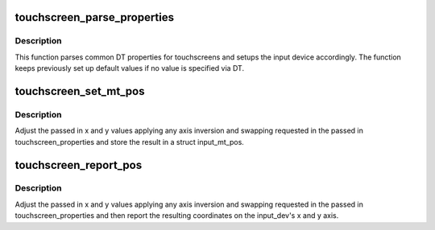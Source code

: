 .. -*- coding: utf-8; mode: rst -*-
.. src-file: drivers/input/touchscreen/of_touchscreen.c

.. _`touchscreen_parse_properties`:

touchscreen_parse_properties
============================

.. c:function:: void touchscreen_parse_properties(struct input_dev *input, bool multitouch, struct touchscreen_properties *prop)

    parse common touchscreen DT properties

    :param input:
        input device that should be parsed
    :type input: struct input_dev \*

    :param multitouch:
        specifies whether parsed properties should be applied to
        single-touch or multi-touch axes
    :type multitouch: bool

    :param prop:
        pointer to a struct touchscreen_properties into which to store
        axis swap and invert info for use with \ :c:func:`touchscreen_report_x_y`\ ;
        or \ ``NULL``\ 
    :type prop: struct touchscreen_properties \*

.. _`touchscreen_parse_properties.description`:

Description
-----------

This function parses common DT properties for touchscreens and setups the
input device accordingly. The function keeps previously set up default
values if no value is specified via DT.

.. _`touchscreen_set_mt_pos`:

touchscreen_set_mt_pos
======================

.. c:function:: void touchscreen_set_mt_pos(struct input_mt_pos *pos, const struct touchscreen_properties *prop, unsigned int x, unsigned int y)

    Set input_mt_pos coordinates

    :param pos:
        input_mt_pos to set coordinates of
    :type pos: struct input_mt_pos \*

    :param prop:
        pointer to a struct touchscreen_properties
    :type prop: const struct touchscreen_properties \*

    :param x:
        X coordinate to store in pos
    :type x: unsigned int

    :param y:
        Y coordinate to store in pos
    :type y: unsigned int

.. _`touchscreen_set_mt_pos.description`:

Description
-----------

Adjust the passed in x and y values applying any axis inversion and
swapping requested in the passed in touchscreen_properties and store
the result in a struct input_mt_pos.

.. _`touchscreen_report_pos`:

touchscreen_report_pos
======================

.. c:function:: void touchscreen_report_pos(struct input_dev *input, const struct touchscreen_properties *prop, unsigned int x, unsigned int y, bool multitouch)

    Report touchscreen coordinates

    :param input:
        input_device to report coordinates for
    :type input: struct input_dev \*

    :param prop:
        pointer to a struct touchscreen_properties
    :type prop: const struct touchscreen_properties \*

    :param x:
        X coordinate to report
    :type x: unsigned int

    :param y:
        Y coordinate to report
    :type y: unsigned int

    :param multitouch:
        Report coordinates on single-touch or multi-touch axes
    :type multitouch: bool

.. _`touchscreen_report_pos.description`:

Description
-----------

Adjust the passed in x and y values applying any axis inversion and
swapping requested in the passed in touchscreen_properties and then
report the resulting coordinates on the input_dev's x and y axis.

.. This file was automatic generated / don't edit.

